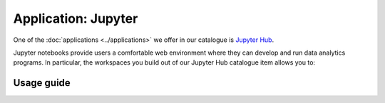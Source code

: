 Application: Jupyter
======================================

One of the :doc:`applications <../applications>` we offer in our catalogue is `Jupyter Hub <https://jupyter.org/hub>`_. 

Jupyter notebooks provide users a comfortable web environment where they can develop and run data analytics programs. In particular, the workspaces you build out of our Jupyter Hub catalogue item allows you to:

.. TODOcument

Usage guide
-------------

.. TODOcument

